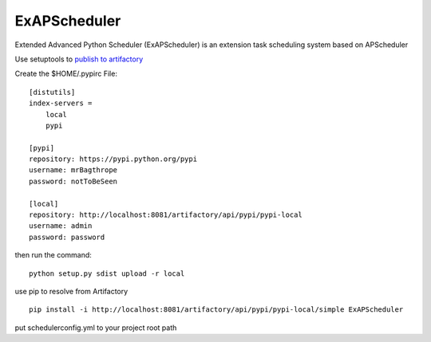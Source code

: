 ===================
ExAPScheduler
===================

Extended Advanced Python Scheduler (ExAPScheduler) is an extension task scheduling system based on APScheduler

Use setuptools to `publish to artifactory <https://www.jfrog.com/confluence/display/RTF/PyPI+Repositories#PyPIRepositories-PublishingtoArtifactory>`_

Create the $HOME/.pypirc File:

::

    [distutils]
    index-servers =
        local
        pypi
     
    [pypi]
    repository: https://pypi.python.org/pypi
    username: mrBagthrope
    password: notToBeSeen
     
    [local]
    repository: http://localhost:8081/artifactory/api/pypi/pypi-local
    username: admin
    password: password



then run the command:

::

    python setup.py sdist upload -r local


use pip to resolve from Artifactory

::

    pip install -i http://localhost:8081/artifactory/api/pypi/pypi-local/simple ExAPScheduler


put schedulerconfig.yml to your project root path